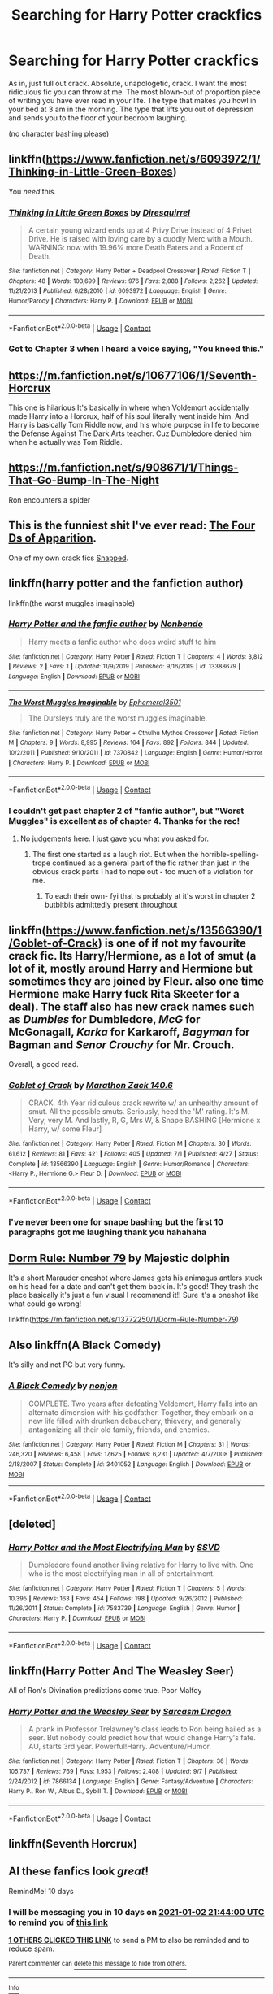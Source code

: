 #+TITLE: Searching for Harry Potter crackfics

* Searching for Harry Potter crackfics
:PROPERTIES:
:Author: keyboard_smashes_op
:Score: 16
:DateUnix: 1608746034.0
:DateShort: 2020-Dec-23
:FlairText: Request
:END:
As in, just full out crack. Absolute, unapologetic, crack. I want the most ridiculous fic you can throw at me. The most blown-out of proportion piece of writing you have ever read in your life. The type that makes you howl in your bed at 3 am in the morning. The type that lifts you out of depression and sends you to the floor of your bedroom laughing.

(no character bashing please)


** linkffn([[https://www.fanfiction.net/s/6093972/1/Thinking-in-Little-Green-Boxes]])

You /need/ this.
:PROPERTIES:
:Author: Sefera17
:Score: 6
:DateUnix: 1608768097.0
:DateShort: 2020-Dec-24
:END:

*** [[https://www.fanfiction.net/s/6093972/1/][*/Thinking in Little Green Boxes/*]] by [[https://www.fanfiction.net/u/2278168/Diresquirrel][/Diresquirrel/]]

#+begin_quote
  A certain young wizard ends up at 4 Privy Drive instead of 4 Privet Drive. He is raised with loving care by a cuddly Merc with a Mouth. WARNING: now with 19.96% more Death Eaters and a Rodent of Death.
#+end_quote

^{/Site/:} ^{fanfiction.net} ^{*|*} ^{/Category/:} ^{Harry} ^{Potter} ^{+} ^{Deadpool} ^{Crossover} ^{*|*} ^{/Rated/:} ^{Fiction} ^{T} ^{*|*} ^{/Chapters/:} ^{48} ^{*|*} ^{/Words/:} ^{103,699} ^{*|*} ^{/Reviews/:} ^{976} ^{*|*} ^{/Favs/:} ^{2,888} ^{*|*} ^{/Follows/:} ^{2,262} ^{*|*} ^{/Updated/:} ^{11/21/2013} ^{*|*} ^{/Published/:} ^{6/28/2010} ^{*|*} ^{/id/:} ^{6093972} ^{*|*} ^{/Language/:} ^{English} ^{*|*} ^{/Genre/:} ^{Humor/Parody} ^{*|*} ^{/Characters/:} ^{Harry} ^{P.} ^{*|*} ^{/Download/:} ^{[[http://www.ff2ebook.com/old/ffn-bot/index.php?id=6093972&source=ff&filetype=epub][EPUB]]} ^{or} ^{[[http://www.ff2ebook.com/old/ffn-bot/index.php?id=6093972&source=ff&filetype=mobi][MOBI]]}

--------------

*FanfictionBot*^{2.0.0-beta} | [[https://github.com/FanfictionBot/reddit-ffn-bot/wiki/Usage][Usage]] | [[https://www.reddit.com/message/compose?to=tusing][Contact]]
:PROPERTIES:
:Author: FanfictionBot
:Score: 3
:DateUnix: 1608768117.0
:DateShort: 2020-Dec-24
:END:


*** Got to Chapter 3 when I heard a voice saying, "You kneed this."
:PROPERTIES:
:Author: Focusun
:Score: 2
:DateUnix: 1608927756.0
:DateShort: 2020-Dec-25
:END:


** [[https://m.fanfiction.net/s/10677106/1/Seventh-Horcrux]]

This one is hilarious It's basically in where when Voldemort accidentally made Harry into a Horcrux, half of his soul literally went inside him. And Harry is basically Tom Riddle now, and his whole purpose in life to become the Defense Against The Dark Arts teacher. Cuz Dumbledore denied him when he actually was Tom Riddle.
:PROPERTIES:
:Author: No_Distribution2110
:Score: 10
:DateUnix: 1608766109.0
:DateShort: 2020-Dec-24
:END:


** [[https://m.fanfiction.net/s/908671/1/Things-That-Go-Bump-In-The-Night]]

Ron encounters a spider
:PROPERTIES:
:Author: No_Distribution2110
:Score: 3
:DateUnix: 1608884137.0
:DateShort: 2020-Dec-25
:END:


** This is the funniest shit I've ever read: [[https://archiveofourown.org/works/4400630][The Four Ds of Apparition]].

One of my own crack fics [[https://archiveofourown.org/chapters/15939427?show_comments=true][Snapped]].
:PROPERTIES:
:Author: TheFeistyRogue
:Score: 6
:DateUnix: 1608759124.0
:DateShort: 2020-Dec-24
:END:


** linkffn(harry potter and the fanfiction author)

linkffn(the worst muggles imaginable)
:PROPERTIES:
:Author: randomredditor12345
:Score: 4
:DateUnix: 1608749518.0
:DateShort: 2020-Dec-23
:END:

*** [[https://www.fanfiction.net/s/13388679/1/][*/Harry Potter and the fanfic author/*]] by [[https://www.fanfiction.net/u/12402986/Nonbendo][/Nonbendo/]]

#+begin_quote
  Harry meets a fanfic author who does weird stuff to him
#+end_quote

^{/Site/:} ^{fanfiction.net} ^{*|*} ^{/Category/:} ^{Harry} ^{Potter} ^{*|*} ^{/Rated/:} ^{Fiction} ^{T} ^{*|*} ^{/Chapters/:} ^{4} ^{*|*} ^{/Words/:} ^{3,812} ^{*|*} ^{/Reviews/:} ^{2} ^{*|*} ^{/Favs/:} ^{1} ^{*|*} ^{/Updated/:} ^{11/9/2019} ^{*|*} ^{/Published/:} ^{9/16/2019} ^{*|*} ^{/id/:} ^{13388679} ^{*|*} ^{/Language/:} ^{English} ^{*|*} ^{/Download/:} ^{[[http://www.ff2ebook.com/old/ffn-bot/index.php?id=13388679&source=ff&filetype=epub][EPUB]]} ^{or} ^{[[http://www.ff2ebook.com/old/ffn-bot/index.php?id=13388679&source=ff&filetype=mobi][MOBI]]}

--------------

[[https://www.fanfiction.net/s/7370842/1/][*/The Worst Muggles Imaginable/*]] by [[https://www.fanfiction.net/u/3225673/Ephemeral3501][/Ephemeral3501/]]

#+begin_quote
  The Dursleys truly are the worst muggles imaginable.
#+end_quote

^{/Site/:} ^{fanfiction.net} ^{*|*} ^{/Category/:} ^{Harry} ^{Potter} ^{+} ^{Cthulhu} ^{Mythos} ^{Crossover} ^{*|*} ^{/Rated/:} ^{Fiction} ^{M} ^{*|*} ^{/Chapters/:} ^{9} ^{*|*} ^{/Words/:} ^{8,995} ^{*|*} ^{/Reviews/:} ^{164} ^{*|*} ^{/Favs/:} ^{892} ^{*|*} ^{/Follows/:} ^{844} ^{*|*} ^{/Updated/:} ^{10/2/2011} ^{*|*} ^{/Published/:} ^{9/10/2011} ^{*|*} ^{/id/:} ^{7370842} ^{*|*} ^{/Language/:} ^{English} ^{*|*} ^{/Genre/:} ^{Humor/Horror} ^{*|*} ^{/Characters/:} ^{Harry} ^{P.} ^{*|*} ^{/Download/:} ^{[[http://www.ff2ebook.com/old/ffn-bot/index.php?id=7370842&source=ff&filetype=epub][EPUB]]} ^{or} ^{[[http://www.ff2ebook.com/old/ffn-bot/index.php?id=7370842&source=ff&filetype=mobi][MOBI]]}

--------------

*FanfictionBot*^{2.0.0-beta} | [[https://github.com/FanfictionBot/reddit-ffn-bot/wiki/Usage][Usage]] | [[https://www.reddit.com/message/compose?to=tusing][Contact]]
:PROPERTIES:
:Author: FanfictionBot
:Score: 3
:DateUnix: 1608749552.0
:DateShort: 2020-Dec-23
:END:


*** I couldn't get past chapter 2 of "fanfic author", but "Worst Muggles" is excellent as of chapter 4. Thanks for the rec!
:PROPERTIES:
:Author: nescienceescape
:Score: 1
:DateUnix: 1616052918.0
:DateShort: 2021-Mar-18
:END:

**** No judgements here. I just gave you what you asked for.
:PROPERTIES:
:Author: randomredditor12345
:Score: 1
:DateUnix: 1616056145.0
:DateShort: 2021-Mar-18
:END:

***** The first one started as a laugh riot. But when the horrible-spelling-trope continued as a general part of the fic rather than just in the obvious crack parts I had to nope out - too much of a violation for me.
:PROPERTIES:
:Author: nescienceescape
:Score: 2
:DateUnix: 1616056769.0
:DateShort: 2021-Mar-18
:END:

****** To each their own- fyi that is probably at it's worst in chapter 2 butbitbis admittedly present throughout
:PROPERTIES:
:Author: randomredditor12345
:Score: 1
:DateUnix: 1616056847.0
:DateShort: 2021-Mar-18
:END:


** linkffn([[https://www.fanfiction.net/s/13566390/1/Goblet-of-Crack]]) is one of if not my favourite crack fic. Its Harry/Hermione, as a lot of smut (a lot of it, mostly around Harry and Hermione but sometimes they are joined by Fleur. also one time Hermione make Harry fuck Rita Skeeter for a deal). The staff also has new crack names such as /Dumbles/ for Dumbledore, /McG/ for McGonagall, /Karka/ for Karkaroff, /Bagyman/ for Bagman and /Senor Crouchy/ for Mr. Crouch.

Overall, a good read.
:PROPERTIES:
:Author: Maksimme
:Score: 2
:DateUnix: 1608776332.0
:DateShort: 2020-Dec-24
:END:

*** [[https://www.fanfiction.net/s/13566390/1/][*/Goblet of Crack/*]] by [[https://www.fanfiction.net/u/6948621/Marathon-Zack-140-6][/Marathon Zack 140.6/]]

#+begin_quote
  CRACK. 4th Year ridiculous crack rewrite w/ an unhealthy amount of smut. All the possible smuts. Seriously, heed the 'M' rating. It's M. Very, very M. And lastly, R, G, Mrs W, & Snape BASHING [Hermione x Harry, w/ some Fleur]
#+end_quote

^{/Site/:} ^{fanfiction.net} ^{*|*} ^{/Category/:} ^{Harry} ^{Potter} ^{*|*} ^{/Rated/:} ^{Fiction} ^{M} ^{*|*} ^{/Chapters/:} ^{30} ^{*|*} ^{/Words/:} ^{61,612} ^{*|*} ^{/Reviews/:} ^{81} ^{*|*} ^{/Favs/:} ^{421} ^{*|*} ^{/Follows/:} ^{405} ^{*|*} ^{/Updated/:} ^{7/1} ^{*|*} ^{/Published/:} ^{4/27} ^{*|*} ^{/Status/:} ^{Complete} ^{*|*} ^{/id/:} ^{13566390} ^{*|*} ^{/Language/:} ^{English} ^{*|*} ^{/Genre/:} ^{Humor/Romance} ^{*|*} ^{/Characters/:} ^{<Harry} ^{P.,} ^{Hermione} ^{G.>} ^{Fleur} ^{D.} ^{*|*} ^{/Download/:} ^{[[http://www.ff2ebook.com/old/ffn-bot/index.php?id=13566390&source=ff&filetype=epub][EPUB]]} ^{or} ^{[[http://www.ff2ebook.com/old/ffn-bot/index.php?id=13566390&source=ff&filetype=mobi][MOBI]]}

--------------

*FanfictionBot*^{2.0.0-beta} | [[https://github.com/FanfictionBot/reddit-ffn-bot/wiki/Usage][Usage]] | [[https://www.reddit.com/message/compose?to=tusing][Contact]]
:PROPERTIES:
:Author: FanfictionBot
:Score: 2
:DateUnix: 1608776357.0
:DateShort: 2020-Dec-24
:END:


*** I've never been one for snape bashing but the first 10 paragraphs got me laughing thank you hahahaha
:PROPERTIES:
:Author: keyboard_smashes_op
:Score: 1
:DateUnix: 1608836508.0
:DateShort: 2020-Dec-24
:END:


** [[https://m.fanfiction.net/s/13772250/1/Dorm-Rule-Number-79][Dorm Rule: Number 79]] by Majestic dolphin

It's a short Marauder oneshot where James gets his animagus antlers stuck on his head for a date and can't get them back in. It's good! They trash the place basically it's just a fun visual I recommend it!! Sure it's a oneshot like what could go wrong!

linkffn([[https://m.fanfiction.net/s/13772250/1/Dorm-Rule-Number-79]])
:PROPERTIES:
:Author: WhistlingBanshee
:Score: 2
:DateUnix: 1608757169.0
:DateShort: 2020-Dec-24
:END:


** Also linkffn(A Black Comedy)

It's silly and not PC but very funny.
:PROPERTIES:
:Author: TheFeistyRogue
:Score: 2
:DateUnix: 1608759189.0
:DateShort: 2020-Dec-24
:END:

*** [[https://www.fanfiction.net/s/3401052/1/][*/A Black Comedy/*]] by [[https://www.fanfiction.net/u/649528/nonjon][/nonjon/]]

#+begin_quote
  COMPLETE. Two years after defeating Voldemort, Harry falls into an alternate dimension with his godfather. Together, they embark on a new life filled with drunken debauchery, thievery, and generally antagonizing all their old family, friends, and enemies.
#+end_quote

^{/Site/:} ^{fanfiction.net} ^{*|*} ^{/Category/:} ^{Harry} ^{Potter} ^{*|*} ^{/Rated/:} ^{Fiction} ^{M} ^{*|*} ^{/Chapters/:} ^{31} ^{*|*} ^{/Words/:} ^{246,320} ^{*|*} ^{/Reviews/:} ^{6,458} ^{*|*} ^{/Favs/:} ^{17,625} ^{*|*} ^{/Follows/:} ^{6,231} ^{*|*} ^{/Updated/:} ^{4/7/2008} ^{*|*} ^{/Published/:} ^{2/18/2007} ^{*|*} ^{/Status/:} ^{Complete} ^{*|*} ^{/id/:} ^{3401052} ^{*|*} ^{/Language/:} ^{English} ^{*|*} ^{/Download/:} ^{[[http://www.ff2ebook.com/old/ffn-bot/index.php?id=3401052&source=ff&filetype=epub][EPUB]]} ^{or} ^{[[http://www.ff2ebook.com/old/ffn-bot/index.php?id=3401052&source=ff&filetype=mobi][MOBI]]}

--------------

*FanfictionBot*^{2.0.0-beta} | [[https://github.com/FanfictionBot/reddit-ffn-bot/wiki/Usage][Usage]] | [[https://www.reddit.com/message/compose?to=tusing][Contact]]
:PROPERTIES:
:Author: FanfictionBot
:Score: 2
:DateUnix: 1608759213.0
:DateShort: 2020-Dec-24
:END:


** [deleted]
:PROPERTIES:
:Score: 1
:DateUnix: 1608747359.0
:DateShort: 2020-Dec-23
:END:

*** [[https://www.fanfiction.net/s/7583739/1/][*/Harry Potter and the Most Electrifying Man/*]] by [[https://www.fanfiction.net/u/1504380/SSVD][/SSVD/]]

#+begin_quote
  Dumbledore found another living relative for Harry to live with. One who is the most electrifying man in all of entertainment.
#+end_quote

^{/Site/:} ^{fanfiction.net} ^{*|*} ^{/Category/:} ^{Harry} ^{Potter} ^{*|*} ^{/Rated/:} ^{Fiction} ^{T} ^{*|*} ^{/Chapters/:} ^{5} ^{*|*} ^{/Words/:} ^{10,395} ^{*|*} ^{/Reviews/:} ^{163} ^{*|*} ^{/Favs/:} ^{454} ^{*|*} ^{/Follows/:} ^{198} ^{*|*} ^{/Updated/:} ^{9/26/2012} ^{*|*} ^{/Published/:} ^{11/26/2011} ^{*|*} ^{/Status/:} ^{Complete} ^{*|*} ^{/id/:} ^{7583739} ^{*|*} ^{/Language/:} ^{English} ^{*|*} ^{/Genre/:} ^{Humor} ^{*|*} ^{/Characters/:} ^{Harry} ^{P.} ^{*|*} ^{/Download/:} ^{[[http://www.ff2ebook.com/old/ffn-bot/index.php?id=7583739&source=ff&filetype=epub][EPUB]]} ^{or} ^{[[http://www.ff2ebook.com/old/ffn-bot/index.php?id=7583739&source=ff&filetype=mobi][MOBI]]}

--------------

*FanfictionBot*^{2.0.0-beta} | [[https://github.com/FanfictionBot/reddit-ffn-bot/wiki/Usage][Usage]] | [[https://www.reddit.com/message/compose?to=tusing][Contact]]
:PROPERTIES:
:Author: FanfictionBot
:Score: 2
:DateUnix: 1608747374.0
:DateShort: 2020-Dec-23
:END:


** linkffn(Harry Potter And The Weasley Seer)

All of Ron's Divination predictions come true. Poor Malfoy
:PROPERTIES:
:Author: Bleepbloopbotz2
:Score: 1
:DateUnix: 1608746864.0
:DateShort: 2020-Dec-23
:END:

*** [[https://www.fanfiction.net/s/7866134/1/][*/Harry Potter and the Weasley Seer/*]] by [[https://www.fanfiction.net/u/2554582/Sarcasm-Dragon][/Sarcasm Dragon/]]

#+begin_quote
  A prank in Professor Trelawney's class leads to Ron being hailed as a seer. But nobody could predict how that would change Harry's fate. AU, starts 3rd year. Powerful!Harry. Adventure/Humor.
#+end_quote

^{/Site/:} ^{fanfiction.net} ^{*|*} ^{/Category/:} ^{Harry} ^{Potter} ^{*|*} ^{/Rated/:} ^{Fiction} ^{T} ^{*|*} ^{/Chapters/:} ^{36} ^{*|*} ^{/Words/:} ^{105,737} ^{*|*} ^{/Reviews/:} ^{769} ^{*|*} ^{/Favs/:} ^{1,953} ^{*|*} ^{/Follows/:} ^{2,408} ^{*|*} ^{/Updated/:} ^{9/7} ^{*|*} ^{/Published/:} ^{2/24/2012} ^{*|*} ^{/id/:} ^{7866134} ^{*|*} ^{/Language/:} ^{English} ^{*|*} ^{/Genre/:} ^{Fantasy/Adventure} ^{*|*} ^{/Characters/:} ^{Harry} ^{P.,} ^{Ron} ^{W.,} ^{Albus} ^{D.,} ^{Sybill} ^{T.} ^{*|*} ^{/Download/:} ^{[[http://www.ff2ebook.com/old/ffn-bot/index.php?id=7866134&source=ff&filetype=epub][EPUB]]} ^{or} ^{[[http://www.ff2ebook.com/old/ffn-bot/index.php?id=7866134&source=ff&filetype=mobi][MOBI]]}

--------------

*FanfictionBot*^{2.0.0-beta} | [[https://github.com/FanfictionBot/reddit-ffn-bot/wiki/Usage][Usage]] | [[https://www.reddit.com/message/compose?to=tusing][Contact]]
:PROPERTIES:
:Author: FanfictionBot
:Score: 1
:DateUnix: 1608746890.0
:DateShort: 2020-Dec-23
:END:


** linkffn(Seventh Horcrux)
:PROPERTIES:
:Author: redpxtato
:Score: 1
:DateUnix: 1608753575.0
:DateShort: 2020-Dec-23
:END:


** Al these fanfics look /great/!

RemindMe! 10 days
:PROPERTIES:
:Author: LilyEllie1980
:Score: 1
:DateUnix: 1608759840.0
:DateShort: 2020-Dec-24
:END:

*** I will be messaging you in 10 days on [[http://www.wolframalpha.com/input/?i=2021-01-02%2021:44:00%20UTC%20To%20Local%20Time][*2021-01-02 21:44:00 UTC*]] to remind you of [[https://np.reddit.com/r/HPfanfiction/comments/kixqq0/searching_for_harry_potter_crackfics/ggu4kal/?context=3][*this link*]]

[[https://np.reddit.com/message/compose/?to=RemindMeBot&subject=Reminder&message=%5Bhttps%3A%2F%2Fwww.reddit.com%2Fr%2FHPfanfiction%2Fcomments%2Fkixqq0%2Fsearching_for_harry_potter_crackfics%2Fggu4kal%2F%5D%0A%0ARemindMe%21%202021-01-02%2021%3A44%3A00%20UTC][*1 OTHERS CLICKED THIS LINK*]] to send a PM to also be reminded and to reduce spam.

^{Parent commenter can} [[https://np.reddit.com/message/compose/?to=RemindMeBot&subject=Delete%20Comment&message=Delete%21%20kixqq0][^{delete this message to hide from others.}]]

--------------

[[https://np.reddit.com/r/RemindMeBot/comments/e1bko7/remindmebot_info_v21/][^{Info}]]

[[https://np.reddit.com/message/compose/?to=RemindMeBot&subject=Reminder&message=%5BLink%20or%20message%20inside%20square%20brackets%5D%0A%0ARemindMe%21%20Time%20period%20here][^{Custom}]]
[[https://np.reddit.com/message/compose/?to=RemindMeBot&subject=List%20Of%20Reminders&message=MyReminders%21][^{Your Reminders}]]
[[https://np.reddit.com/message/compose/?to=Watchful1&subject=RemindMeBot%20Feedback][^{Feedback}]]
:PROPERTIES:
:Author: RemindMeBot
:Score: 1
:DateUnix: 1608759871.0
:DateShort: 2020-Dec-24
:END:


** Inspected By No 13 by Clell65619
:PROPERTIES:
:Author: KlutzyBlueDuck
:Score: 0
:DateUnix: 1608747135.0
:DateShort: 2020-Dec-23
:END:


** DELETED - bad bot
:PROPERTIES:
:Author: TheFeistyRogue
:Score: 0
:DateUnix: 1608758984.0
:DateShort: 2020-Dec-24
:END:

*** [[https://archiveofourown.org/works/24497779][*/Snapped/*]] by [[https://www.archiveofourown.org/users/skycruuuuu/pseuds/skycruuuuu][/skycruuuuu/]]

#+begin_quote
  "Oh stop it Murphy, let the princess wallow in her self pity, she dug this hole herself. I mean she left Bellamy to die, what does she expect, to be welcomed with open arms." Season 5 finale au. After they take off and are safely in space, Clarke snaps.
#+end_quote

^{/Site/:} ^{Archive} ^{of} ^{Our} ^{Own} ^{*|*} ^{/Fandoms/:} ^{The} ^{100} ^{<TV>,} ^{The} ^{100} ^{Series} ^{-} ^{Kass} ^{Morgan} ^{*|*} ^{/Published/:} ^{2020-06-02} ^{*|*} ^{/Updated/:} ^{2020-12-06} ^{*|*} ^{/Words/:} ^{50528} ^{*|*} ^{/Chapters/:} ^{11/12} ^{*|*} ^{/Comments/:} ^{156} ^{*|*} ^{/Kudos/:} ^{327} ^{*|*} ^{/Bookmarks/:} ^{80} ^{*|*} ^{/Hits/:} ^{12029} ^{*|*} ^{/ID/:} ^{24497779} ^{*|*} ^{/Download/:} ^{[[https://archiveofourown.org/downloads/24497779/Snapped.epub?updated_at=1608215257][EPUB]]} ^{or} ^{[[https://archiveofourown.org/downloads/24497779/Snapped.mobi?updated_at=1608215257][MOBI]]}

--------------

*FanfictionBot*^{2.0.0-beta} | [[https://github.com/FanfictionBot/reddit-ffn-bot/wiki/Usage][Usage]] | [[https://www.reddit.com/message/compose?to=tusing][Contact]]
:PROPERTIES:
:Author: FanfictionBot
:Score: -1
:DateUnix: 1608759005.0
:DateShort: 2020-Dec-24
:END:
